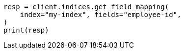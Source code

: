 // mapping.asciidoc:250

[source, python]
----
resp = client.indices.get_field_mapping(
    index="my-index", fields="employee-id",
)
print(resp)
----